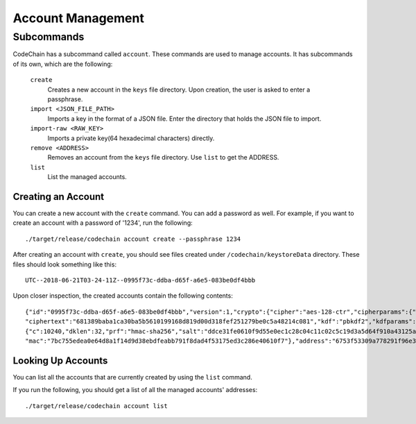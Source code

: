 Account Management
##################

Subcommands
=============
CodeChain has a subcommand called ``account``. These commands are used to manage accounts. It has subcommands of its own, which are the following:

    ``create``
        Creates a new account in the ``keys`` file directory. Upon creation, the user is asked to enter a passphrase.

    ``import <JSON_FILE_PATH>``
        Imports a key in the format of a JSON file. Enter the directory that holds the JSON file to import.

    ``import-raw <RAW_KEY>``
        Imports a private key(64 hexadecimal characters) directly.

    ``remove <ADDRESS>``
        Removes an account from the ``keys`` file directory. Use ``list`` to get the ADDRESS.

    ``list``
        List the managed accounts.

Creating an Account
-------------------
You can create a new account with the ``create`` command. You can add a password as well. For example, if you want to create an account with a password of '1234',
run the following:
::

    ./target/release/codechain account create --passphrase 1234

After creating an account with ``create``, you should see files created under ``/codechain/keystoreData`` directory. These files should look something like this:
::

    UTC--2018-06-21T03-24-11Z--0995f73c-ddba-d65f-a6e5-083be0df4bbb

Upon closer inspection, the created accounts contain the following contents:
::

    {"id":"0995f73c-ddba-d65f-a6e5-083be0df4bbb","version":1,"crypto":{"cipher":"aes-128-ctr","cipherparams":{"iv":"e0b2af9a7f7676b547fae2c9e6b57694"},
    "ciphertext":"681389baba1ca30ba5b5610199168d819d00d318fef251279be0c5a48214c081","kdf":"pbkdf2","kdfparams":
    {"c":10240,"dklen":32,"prf":"hmac-sha256","salt":"ddce31fe0610f9d55e0ec1c28c04c11c02c5c19d3a5d64f910a43125a2922b04"},
    "mac":"7bc755edea0e64d8a1f14d9d38ebdfeabb791f8dad4f53175ed3c286e40610f7"},"address":"6753f53309a778291f96e339887c1644a8d596db","name":"","meta":"{}"}

Looking Up Accounts
-------------------
You can list all the accounts that are currently created by using the ``list`` command.

If you run the following, you should get a list of all the managed accounts' addresses:
::

    ./target/release/codechain account list
